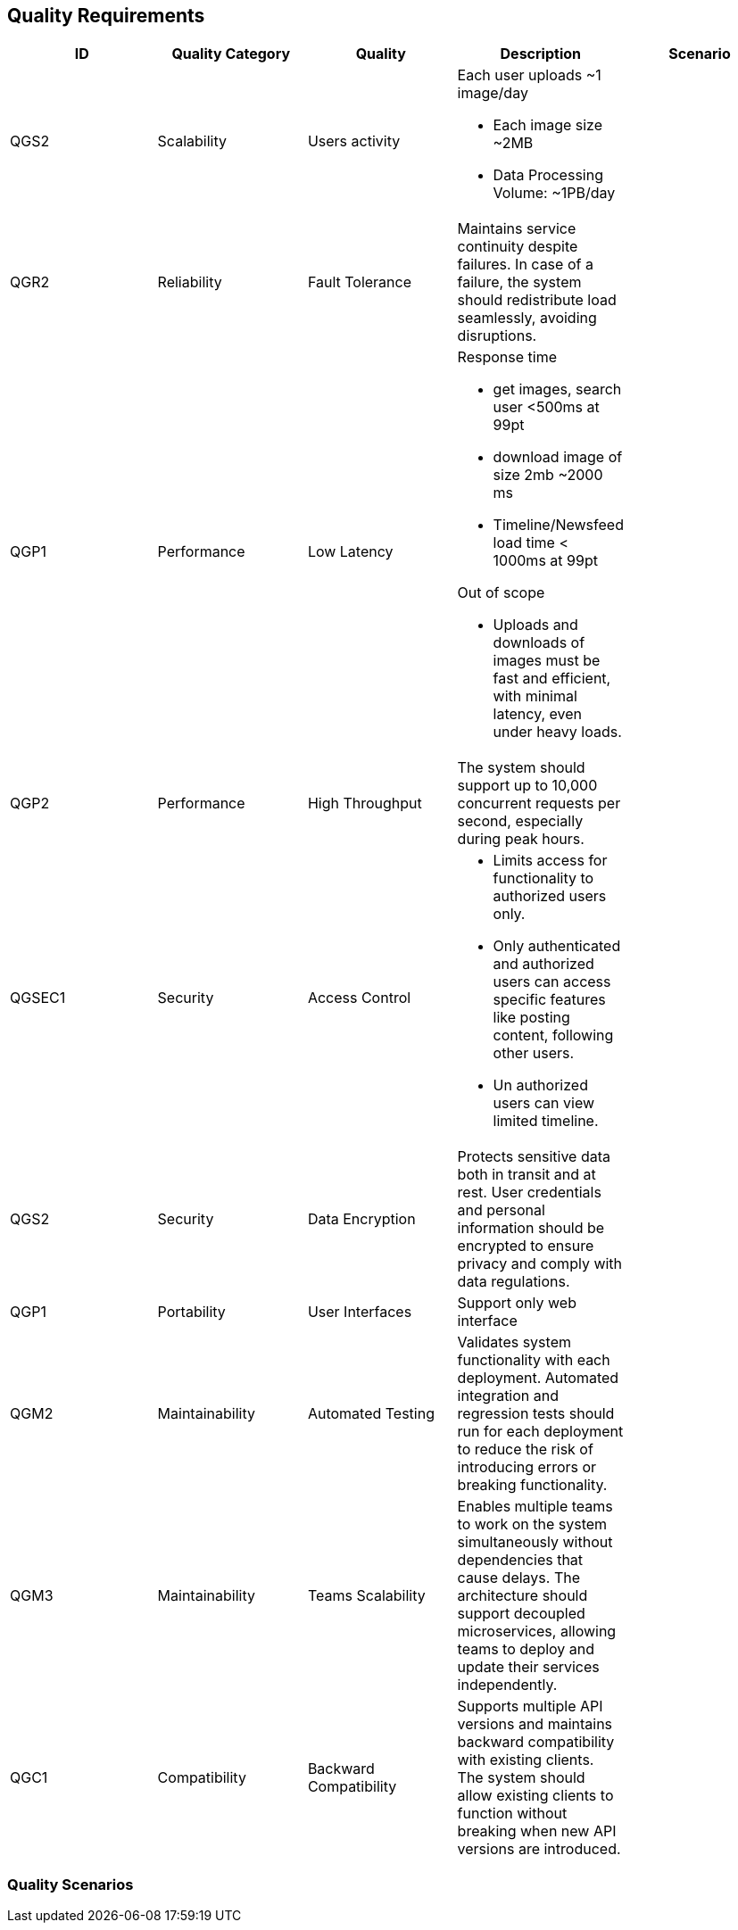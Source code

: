 [[section-quality-scenarios]]
== Quality Requirements


[cols="5*", options="header"]
|===
| ID | Quality Category   | Quality  | Description | Scenario

| QGS2
| Scalability
| Users activity
a| 
.Each user uploads ~1 image/day
* Each image size ~2MB
* Data Processing Volume: ~1PB/day
|

| QGR2
| Reliability        
| Fault Tolerance        
| Maintains service continuity despite failures. In case of a failure, the system should redistribute load seamlessly, avoiding disruptions.         
| 

| QGP1
| Performance
| Low Latency
a| 
.Response time
* get images, search user <500ms at 99pt
* download image of size 2mb ~2000 ms
* Timeline/Newsfeed load time < 1000ms at 99pt

.Out of scope
* Uploads and downloads of images must be fast and efficient, with minimal latency, even under heavy loads.
|

| QGP2
| Performance        
| High Throughput        
| The system should support up to 10,000 concurrent requests per second, especially during peak hours.           
| 

| QGSEC1
| Security
| Access Control         
a| 
* Limits access for functionality to authorized users only. 
* Only authenticated and authorized users can access specific features like posting content, following other users. 
* Un authorized users can view limited timeline.          
| 

| QGS2
| Security           
| Data Encryption        
| Protects sensitive data both in transit and at rest. User credentials and personal information should be encrypted to ensure privacy and comply with data regulations.      
| 

| QGP1
| Portability
| User Interfaces        
| Support only web interface       
| 

| QGM2
| Maintainability 
| Automated Testing
| Validates system functionality with each deployment. Automated integration and regression tests should run for each deployment to reduce the risk of introducing errors or breaking functionality.
| 

| QGM3
| Maintainability 
| Teams Scalability
| Enables multiple teams to work on the system simultaneously without dependencies that cause delays. The architecture should support decoupled microservices, allowing teams to deploy and update their services independently.
| 

| QGC1
| Compatibility 
| Backward Compatibility
| Supports multiple API versions and maintains backward compatibility with existing clients. The system should allow existing clients to function without breaking when new API versions are introduced.
| 

|===


=== Quality Scenarios


